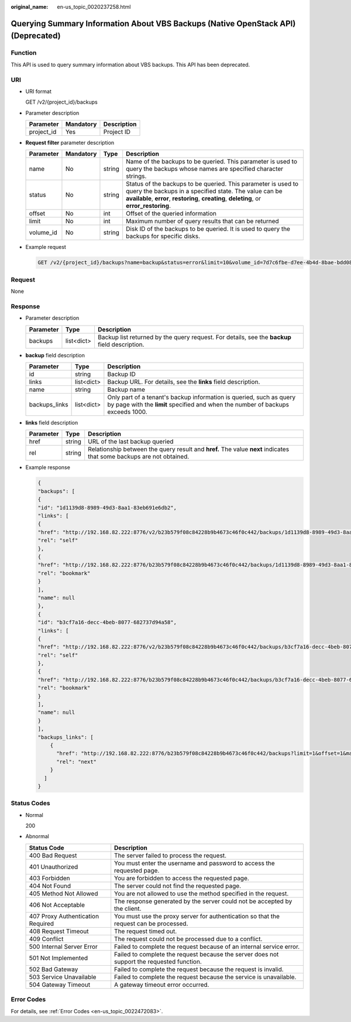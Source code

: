 :original_name: en-us_topic_0020237258.html

.. _en-us_topic_0020237258:

Querying Summary Information About VBS Backups (Native OpenStack API) (Deprecated)
==================================================================================

Function
--------

This API is used to query summary information about VBS backups. This API has been deprecated.

URI
---

-  URI format

   GET /v2/{project_id}/backups

-  Parameter description

   ========== ========= ===========
   Parameter  Mandatory Description
   ========== ========= ===========
   project_id Yes       Project ID
   ========== ========= ===========

-  **Request filter** parameter description

   +-----------+-----------+--------+----------------------------------------------------------------------------------------------------------------------------------------------------------------------------------------------------------------------+
   | Parameter | Mandatory | Type   | Description                                                                                                                                                                                                          |
   +===========+===========+========+======================================================================================================================================================================================================================+
   | name      | No        | string | Name of the backups to be queried. This parameter is used to query the backups whose names are specified character strings.                                                                                          |
   +-----------+-----------+--------+----------------------------------------------------------------------------------------------------------------------------------------------------------------------------------------------------------------------+
   | status    | No        | string | Status of the backups to be queried. This parameter is used to query the backups in a specified state. The value can be **available**, **error**, **restoring**, **creating**, **deleting**, or **error_restoring**. |
   +-----------+-----------+--------+----------------------------------------------------------------------------------------------------------------------------------------------------------------------------------------------------------------------+
   | offset    | No        | int    | Offset of the queried information                                                                                                                                                                                    |
   +-----------+-----------+--------+----------------------------------------------------------------------------------------------------------------------------------------------------------------------------------------------------------------------+
   | limit     | No        | int    | Maximum number of query results that can be returned                                                                                                                                                                 |
   +-----------+-----------+--------+----------------------------------------------------------------------------------------------------------------------------------------------------------------------------------------------------------------------+
   | volume_id | No        | string | Disk ID of the backups to be queried. It is used to query the backups for specific disks.                                                                                                                            |
   +-----------+-----------+--------+----------------------------------------------------------------------------------------------------------------------------------------------------------------------------------------------------------------------+

-  Example request

   .. code-block:: text

      GET /v2/{project_id}/backups?name=backup&status=error&limit=10&volume_id=7d7c6fbe-d7ee-4b4d-8bae-bdd08b5604bb

Request
-------

None

Response
--------

-  Parameter description

   +-----------+------------+-----------------------------------------------------------------------------------------------+
   | Parameter | Type       | Description                                                                                   |
   +===========+============+===============================================================================================+
   | backups   | list<dict> | Backup list returned by the query request. For details, see the **backup** field description. |
   +-----------+------------+-----------------------------------------------------------------------------------------------+

-  **backup** field description

   +---------------+------------+--------------------------------------------------------------------------------------------------------------------------------------------------------+
   | Parameter     | Type       | Description                                                                                                                                            |
   +===============+============+========================================================================================================================================================+
   | id            | string     | Backup ID                                                                                                                                              |
   +---------------+------------+--------------------------------------------------------------------------------------------------------------------------------------------------------+
   | links         | list<dict> | Backup URL. For details, see the **links** field description.                                                                                          |
   +---------------+------------+--------------------------------------------------------------------------------------------------------------------------------------------------------+
   | name          | string     | Backup name                                                                                                                                            |
   +---------------+------------+--------------------------------------------------------------------------------------------------------------------------------------------------------+
   | backups_links | list<dict> | Only part of a tenant's backup information is queried, such as query by page with the **limit** specified and when the number of backups exceeds 1000. |
   +---------------+------------+--------------------------------------------------------------------------------------------------------------------------------------------------------+

-  **links** field description

   +-----------+--------+----------------------------------------------------------------------------------------------------------------------+
   | Parameter | Type   | Description                                                                                                          |
   +===========+========+======================================================================================================================+
   | href      | string | URL of the last backup queried                                                                                       |
   +-----------+--------+----------------------------------------------------------------------------------------------------------------------+
   | rel       | string | Relationship between the query result and **href.** The value **next** indicates that some backups are not obtained. |
   +-----------+--------+----------------------------------------------------------------------------------------------------------------------+

-  Example response

   .. code-block::

      {
      "backups": [
      {
      "id": "1d1139d8-8989-49d3-8aa1-83eb691e6db2",
      "links": [
      {
      "href": "http://192.168.82.222:8776/v2/b23b579f08c84228b9b4673c46f0c442/backups/1d1139d8-8989-49d3-8aa1-83eb691e6db2",
      "rel": "self"
      },
      {
      "href": "http://192.168.82.222:8776/b23b579f08c84228b9b4673c46f0c442/backups/1d1139d8-8989-49d3-8aa1-83eb691e6db2",
      "rel": "bookmark"
      }
      ],
      "name": null
      },
      {
      "id": "b3cf7a16-decc-4beb-8077-682737d94a58",
      "links": [
      {
      "href": "http://192.168.82.222:8776/v2/b23b579f08c84228b9b4673c46f0c442/backups/b3cf7a16-decc-4beb-8077-682737d94a58",
      "rel": "self"
      },
      {
      "href": "http://192.168.82.222:8776/b23b579f08c84228b9b4673c46f0c442/backups/b3cf7a16-decc-4beb-8077-682737d94a58",
      "rel": "bookmark"
      }
      ],
      "name": null
      }
      ],
      "backups_links": [
          {
            "href": "http://192.168.82.222:8776/b23b579f08c84228b9b4673c46f0c442/backups?limit=1&offset=1&marker=b3cf7a16-decc-4beb-8077-682737d94a58",
            "rel": "next"
          }
        ]
      }

Status Codes
------------

-  Normal

   200

-  Abnormal

   +-----------------------------------+--------------------------------------------------------------------------------------------+
   | Status Code                       | Description                                                                                |
   +===================================+============================================================================================+
   | 400 Bad Request                   | The server failed to process the request.                                                  |
   +-----------------------------------+--------------------------------------------------------------------------------------------+
   | 401 Unauthorized                  | You must enter the username and password to access the requested page.                     |
   +-----------------------------------+--------------------------------------------------------------------------------------------+
   | 403 Forbidden                     | You are forbidden to access the requested page.                                            |
   +-----------------------------------+--------------------------------------------------------------------------------------------+
   | 404 Not Found                     | The server could not find the requested page.                                              |
   +-----------------------------------+--------------------------------------------------------------------------------------------+
   | 405 Method Not Allowed            | You are not allowed to use the method specified in the request.                            |
   +-----------------------------------+--------------------------------------------------------------------------------------------+
   | 406 Not Acceptable                | The response generated by the server could not be accepted by the client.                  |
   +-----------------------------------+--------------------------------------------------------------------------------------------+
   | 407 Proxy Authentication Required | You must use the proxy server for authentication so that the request can be processed.     |
   +-----------------------------------+--------------------------------------------------------------------------------------------+
   | 408 Request Timeout               | The request timed out.                                                                     |
   +-----------------------------------+--------------------------------------------------------------------------------------------+
   | 409 Conflict                      | The request could not be processed due to a conflict.                                      |
   +-----------------------------------+--------------------------------------------------------------------------------------------+
   | 500 Internal Server Error         | Failed to complete the request because of an internal service error.                       |
   +-----------------------------------+--------------------------------------------------------------------------------------------+
   | 501 Not Implemented               | Failed to complete the request because the server does not support the requested function. |
   +-----------------------------------+--------------------------------------------------------------------------------------------+
   | 502 Bad Gateway                   | Failed to complete the request because the request is invalid.                             |
   +-----------------------------------+--------------------------------------------------------------------------------------------+
   | 503 Service Unavailable           | Failed to complete the request because the service is unavailable.                         |
   +-----------------------------------+--------------------------------------------------------------------------------------------+
   | 504 Gateway Timeout               | A gateway timeout error occurred.                                                          |
   +-----------------------------------+--------------------------------------------------------------------------------------------+

Error Codes
-----------

For details, see :ref:`Error Codes <en-us_topic_0022472083>`.
